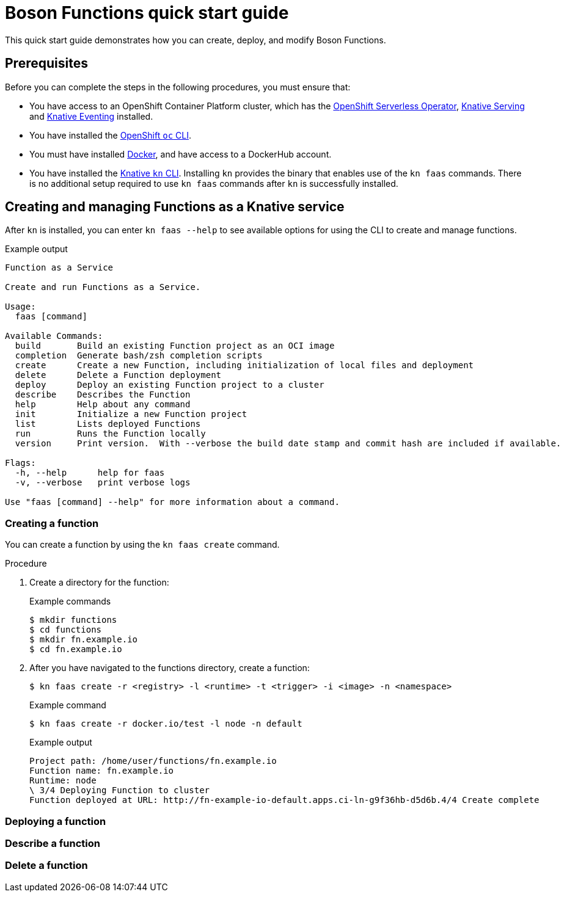 = Boson Functions quick start guide

This quick start guide demonstrates how you can create, deploy, and modify Boson Functions.

== Prerequisites

Before you can complete the steps in the following procedures, you must ensure that:

* You have access to an OpenShift Container Platform cluster, which has the https://docs.openshift.com/container-platform/4.5/serverless/installing_serverless/installing-openshift-serverless.html[OpenShift Serverless Operator], https://docs.openshift.com/container-platform/4.5/serverless/installing_serverless/installing-knative-serving.html#installing-knative-serving[Knative Serving] and https://docs.openshift.com/container-platform/4.5/serverless/installing_serverless/installing-knative-eventing.html#installing-knative-eventing[Knative Eventing] installed.
* You have installed the https://docs.openshift.com/container-platform/4.5/cli_reference/openshift_cli/getting-started-cli.html#cli-getting-started[OpenShift `oc` CLI].
* You must have installed https://docs.docker.com/install/[Docker], and have access to a DockerHub account.
* You have installed the https://docs.openshift.com/container-platform/4.5/serverless/installing_serverless/installing-kn.html#installing-kn[Knative `kn` CLI]. Installing `kn` provides the binary that enables use of the `kn faas` commands. There is no additional setup required to use `kn faas` commands after `kn` is successfully installed.

== Creating and managing Functions as a Knative service

After `kn` is installed, you can enter `kn faas --help` to see available options for using the CLI to create and manage functions.

.Example output
[source,terminal]
----
Function as a Service

Create and run Functions as a Service.

Usage:
  faas [command]

Available Commands:
  build       Build an existing Function project as an OCI image
  completion  Generate bash/zsh completion scripts
  create      Create a new Function, including initialization of local files and deployment
  delete      Delete a Function deployment
  deploy      Deploy an existing Function project to a cluster
  describe    Describes the Function
  help        Help about any command
  init        Initialize a new Function project
  list        Lists deployed Functions
  run         Runs the Function locally
  version     Print version.  With --verbose the build date stamp and commit hash are included if available.

Flags:
  -h, --help      help for faas
  -v, --verbose   print verbose logs

Use "faas [command] --help" for more information about a command.
----

=== Creating a function

You can create a function by using the `kn faas create` command.

.Procedure

. Create a directory for the function:
+
.Example commands
[source,terminal]
----
$ mkdir functions
$ cd functions
$ mkdir fn.example.io
$ cd fn.example.io
----
. After you have navigated to the functions directory, create a function:
+
[source,terminal]
----
$ kn faas create -r <registry> -l <runtime> -t <trigger> -i <image> -n <namespace>
----
+
.Example command
[source,terminal]
----
$ kn faas create -r docker.io/test -l node -n default
----
+
.Example output
[source,terminal]
----
Project path: /home/user/functions/fn.example.io
Function name: fn.example.io
Runtime: node
\ 3/4 Deploying Function to cluster
Function deployed at URL: http://fn-example-io-default.apps.ci-ln-g9f36hb-d5d6b.4/4 Create complete
----

=== Deploying a function
=== Describe a function
=== Delete a function
